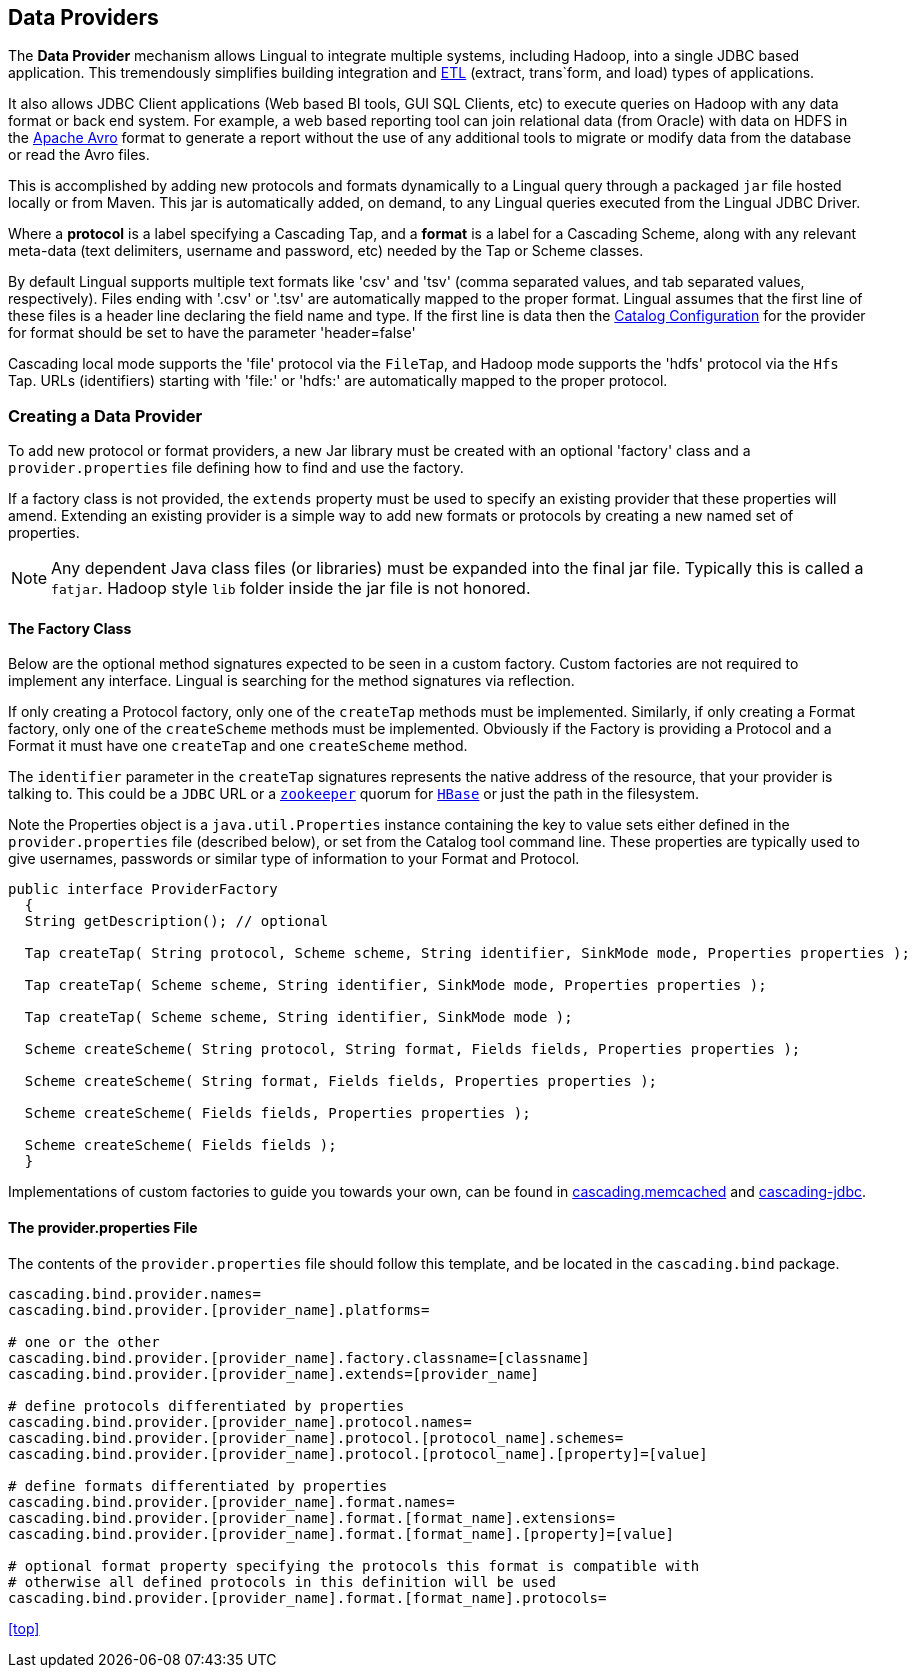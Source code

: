 [id="provider"]
## Data Providers

The *Data Provider* mechanism allows Lingual to integrate multiple systems, including Hadoop, into a single JDBC based
application. This tremendously simplifies building integration and http://en.wikipedia.org/wiki/Extract,_transform,_load[ETL]
(extract, trans`form, and load) types of applications.

It also allows JDBC Client applications (Web based BI tools, GUI SQL Clients, etc) to execute queries on Hadoop with any
data format or back end system. For example, a web based reporting tool can join relational data (from Oracle) with data
on HDFS in the http://avro.apache.org[Apache Avro] format to generate a report without the use of any additional tools
to migrate or modify data from the database or read the Avro files.

This is accomplished by adding new protocols and formats dynamically to a Lingual query through
a packaged `jar` file hosted locally or from Maven. This jar is automatically added, on demand, to any Lingual
queries executed from the Lingual JDBC Driver.

Where a *protocol* is a label specifying a Cascading Tap, and a *format* is a label for a Cascading Scheme, along with
any relevant meta-data (text delimiters, username and password, etc) needed by the Tap or Scheme classes.

By default Lingual supports multiple text formats like 'csv' and 'tsv' (comma separated values, and tab separated values,
respectively). Files ending with '.csv' or '.tsv' are automatically mapped to the proper format. Lingual assumes that
the first line of these files is a header line declaring the field name and type. If the first line is data then the
<<catalog, Catalog Configuration>> for the provider for format should be set to have the parameter 'header=false'

Cascading local mode supports the 'file' protocol via the `FileTap`, and Hadoop mode supports the 'hdfs' protocol
via the `Hfs` Tap. URLs (identifiers) starting with 'file:' or 'hdfs:' are automatically mapped to the proper protocol.

### Creating a Data Provider

To add new protocol or format providers, a new Jar library must be created with an optional 'factory' class and a
`provider.properties` file defining how to find and use the factory.

If a factory class is not provided, the `extends` property must be used to specify an existing provider that these
properties will amend. Extending an existing provider is a simple way to add new formats or protocols by creating
a new named set of properties.

[NOTE]
====
Any dependent Java class files (or libraries) must be expanded into the final jar file. Typically this is called a
`fatjar`. Hadoop style `lib` folder inside the jar file is not honored.
====

#### The Factory Class

Below are the optional method signatures expected to be seen in a custom factory. Custom factories are not required to
implement any interface. Lingual is searching for the method signatures via reflection.

If only creating a Protocol factory, only one of the `createTap` methods must be implemented. Similarly, if only
creating a Format factory, only one of the `createScheme` methods must be implemented. Obviously if the Factory
is providing a Protocol and a Format it must have one `createTap` and one `createScheme` method.

The `identifier` parameter in the `createTap` signatures represents the native address of the resource, that your
provider is talking to. This could be a `JDBC` URL or a http://zookeeper.apache,org[`zookeeper`] quorum for
http://hbase.apache.org[`HBase`] or just the path in the filesystem.

Note the Properties object is a `java.util.Properties` instance containing the key to value sets either defined in the
`provider.properties` file (described below), or set from the Catalog tool command line. These properties are typically
used to give usernames, passwords or similar type of information to your Format and Protocol.

[source,java]
----
public interface ProviderFactory
  {
  String getDescription(); // optional

  Tap createTap( String protocol, Scheme scheme, String identifier, SinkMode mode, Properties properties );

  Tap createTap( Scheme scheme, String identifier, SinkMode mode, Properties properties );

  Tap createTap( Scheme scheme, String identifier, SinkMode mode );

  Scheme createScheme( String protocol, String format, Fields fields, Properties properties );

  Scheme createScheme( String format, Fields fields, Properties properties );

  Scheme createScheme( Fields fields, Properties properties );

  Scheme createScheme( Fields fields );
  }
----

Implementations of custom factories to guide you towards your own, can be found in
https://github.com/Cascading/cascading.memcached/[cascading.memcached] and
https://github.com/Cascading/cascading-jdbc/[cascading-jdbc].

#### The provider.properties File

The contents of the `provider.properties` file should follow this template, and be located in the `cascading.bind`
package.

[literal]
----
cascading.bind.provider.names=
cascading.bind.provider.[provider_name].platforms=

# one or the other
cascading.bind.provider.[provider_name].factory.classname=[classname]
cascading.bind.provider.[provider_name].extends=[provider_name]

# define protocols differentiated by properties
cascading.bind.provider.[provider_name].protocol.names=
cascading.bind.provider.[provider_name].protocol.[protocol_name].schemes=
cascading.bind.provider.[provider_name].protocol.[protocol_name].[property]=[value]

# define formats differentiated by properties
cascading.bind.provider.[provider_name].format.names=
cascading.bind.provider.[provider_name].format.[format_name].extensions=
cascading.bind.provider.[provider_name].format.[format_name].[property]=[value]

# optional format property specifying the protocols this format is compatible with
# otherwise all defined protocols in this definition will be used
cascading.bind.provider.[provider_name].format.[format_name].protocols=
----

<<top>>